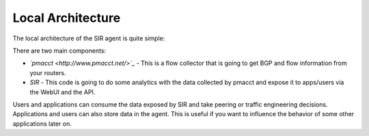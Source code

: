 ==================
Local Architecture
==================

The local architecture of the SIR agent is quite simple:

.. image:: local_architecture.png
    :align: center
    :alt: local_architecture

There are two main components:

* *`pmacct <http://www.pmacct.net/>`_* - This is a flow collector that is going to get BGP and flow information from your routers.
* *SIR* - This code is going to do some analytics with the data collected by pmacct and expose it to apps/users via the WebUI and the API.

Users and applications can consume the data exposed by SIR and take peering or traffic engineering decisions.
Applications and users can also store data in the agent. This is useful if you want to influence the behavior of
some other applications later on.
